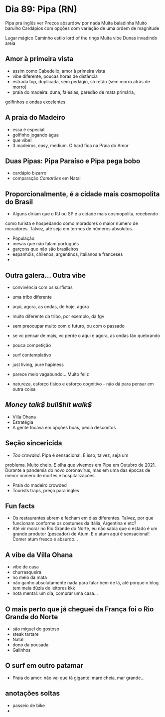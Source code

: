 * Dia 89: Pipa (RN)

Pipa pra inglês ver
Preços absurdow por nada
Muita baladinha
Muito barulho
Cardápios com opções com variação de uma ordem de magnitude

Lugar mágico
Caminho estilo lord of the rings 
Muita vibe
Dunas invadindo areia 


** Amor à primeira vista

+ assim como Cabedello, amor à primeira vista
+ vibe diferente, poucas horas de distância
+ estrada top, duplicada, sem pedágio, só retão (sem morro atrás de morro)
+ praia do madeira: duna, falésias, paredão de mata primária,
golfinhos e ondas excelentes

** A praia do Madeiro
+ essa é especial
+ golfinho jogando água
+ que vibe!
+ 3 madeiros, easy, medium. O hard fica na Praia do Amor
  
** Duas Pipas: Pipa Paraíso e Pipa pega bobo
+ cardápio bizarro
+ comparação /Camarões/ em Natal

  
** Proporcionalmente, é a cidade mais cosmopolita do Brasil
+ Alguns diriam que o RJ ou SP é a cidade mais cosmopolita, recebendo
como turista e hospedando como moradores o maior número de
moradores. Talvez, até seja em termos de números absolutos.
+ População
+ mesas que não falam português
+ garçons que não são brasileiros
+ espanhóis, chilenos, argentinos, italianos e franceses
+ 

** Outra galera... Outra vibe
+ convivência com os surfistas
+ uma tribo diferente

+ aqui, agora, as ondas, de hoje, agora
+ muito diferente da tribo, por exemplo, da fgv
+ sem preocupar muito com o futuro, ou com o passado
+ se vc pensar de mais, vc perde o aqui e agora, as ondas tão quebrando
+ pouca competição
+ surf contemplativo
+ just living, pure hapiness
+ parece meio vagabundo... Muito feliz
+ natureza, esforço físico e esforço cognitivo - não dá para pensar em outra coisa

** /Money talk$ bull$hit walk$/
+ Villa Ohana
+ Estratégia
+ A gente focava em opções boas, pedia descontos

** Seção sincericida
+ /Too crowded/. Pipa é sensacional. E isso, talvez, seja um
problema. Muito cheio. E olha que vivemos em Pipa em Outubro
de 2021. Durante a pandemia do novo coronavírus, mas em uma
das épocas de menor número de mortes e hospitalizações.
+ Praia do madeiro crowded
+ Tourists traps, preço para ingles

** Fun facts
+ Os restaurantes abrem e fecham em dias diferentes. Talvez, por que funcionam conforme os costumes da Itália, Argentina e etc?
+ Até vir morar no Rio Grande do Norte, eu não sabia que o estado é um grande produtor (pescador) de Atum. E o atum aqui é sensacional! Comer atum fresco é absurdo...

** A vibe da Villa Ohana
+ vibe de casa
+ churrasqueira
+ no meio da mata
+ não ganho absolutamente nada para falar bem de lá, até porque o blog tem meia dúzia de leitores kkk
+ nota mental: um dia, comprar uma casa...

** O mais perto que já cheguei da França foi o Rio Grande do Norte
+ são miguel do gostoso
+ steak tartare
+ Natal
+ dono da pousada
+ Galinhos
  
** O surf em outro patamar
+ Praia do amor: não vai que tá gigante! maré cheia, mar grande...
  
** anotações soltas
   + passeio de bike
   + 

